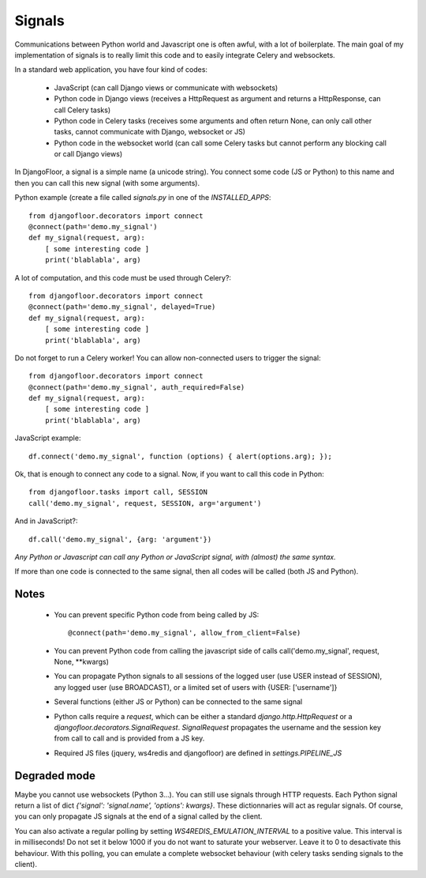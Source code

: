 Signals
=======

Communications between Python world and Javascript one is often awful, with a lot of boilerplate.
The main goal of my implementation of signals is to really limit this code and to easily integrate Celery and websockets.

In a standard web application, you have four kind of codes:

  * JavaScript (can call Django views or communicate with websockets)
  * Python code in Django views (receives a HttpRequest as argument and returns a HttpResponse, can call Celery tasks)
  * Python code in Celery tasks (receives some arguments and often return None, can only call other tasks, cannot communicate with Django, websocket or JS)
  * Python code in the websocket world (can call some Celery tasks but cannot perform any blocking call or call Django views)


In DjangoFloor, a signal is a simple name (a unicode string).
You connect some code (JS or Python) to this name and then you can call this new signal (with some arguments).

Python example (create a file called `signals.py` in one of the `INSTALLED_APPS`::

    from djangofloor.decorators import connect
    @connect(path='demo.my_signal')
    def my_signal(request, arg):
        [ some interesting code ]
        print('blablabla', arg)

A lot of computation, and this code must be used through Celery?::

    from djangofloor.decorators import connect
    @connect(path='demo.my_signal', delayed=True)
    def my_signal(request, arg):
        [ some interesting code ]
        print('blablabla', arg)

Do not forget to run a Celery worker!
You can allow non-connected users to trigger the signal::

    from djangofloor.decorators import connect
    @connect(path='demo.my_signal', auth_required=False)
    def my_signal(request, arg):
        [ some interesting code ]
        print('blablabla', arg)

JavaScript example::

    df.connect('demo.my_signal', function (options) { alert(options.arg); });


Ok, that is enough to connect any code to a signal. Now, if you want to call this code in Python::

    from djangofloor.tasks import call, SESSION
    call('demo.my_signal', request, SESSION, arg='argument')

And in JavaScript?::

    df.call('demo.my_signal', {arg: 'argument'})


*Any Python or Javascript can call any Python or JavaScript signal, with (almost) the same syntax.*

If more than one code is connected to the same signal, then all codes will be called (both JS and Python).

Notes
-----

  - You can prevent specific Python code from being called by JS::

        @connect(path='demo.my_signal', allow_from_client=False)

  - You can prevent Python code from calling the javascript side of calls call('demo.my_signal', request, None, \*\*kwargs)
  - You can propagate Python signals to all sessions of the logged user (use USER instead of SESSION), any logged user (use BROADCAST), or a limited set of users with {USER: ['username']}
  - Several functions (either JS or Python) can be connected to the same signal
  - Python calls require a `request`, which can be either a standard `django.http.HttpRequest` or a `djangofloor.decorators.SignalRequest`.
    `SignalRequest` propagates the username and the session key from call to call and is provided from a JS key.
  - Required JS files (jquery, ws4redis and djangofloor) are defined in `settings.PIPELINE_JS`


Degraded mode
-------------


Maybe you cannot use websockets (Python 3…). You can still use signals through HTTP requests.
Each Python signal return a list of dict `{'signal': 'signal.name', 'options': kwargs}`.
These dictionnaries will act as regular signals. Of course, you can only propagate JS signals at the end of a signal called by the client.

You can also activate a regular polling by setting `WS4REDIS_EMULATION_INTERVAL` to a positive value. This interval is in milliseconds!
Do not set it below 1000 if you do not want to saturate your webserver. Leave it to 0 to desactivate this behaviour.
With this polling, you can emulate a complete websocket behaviour (with celery tasks sending signals to the client).

